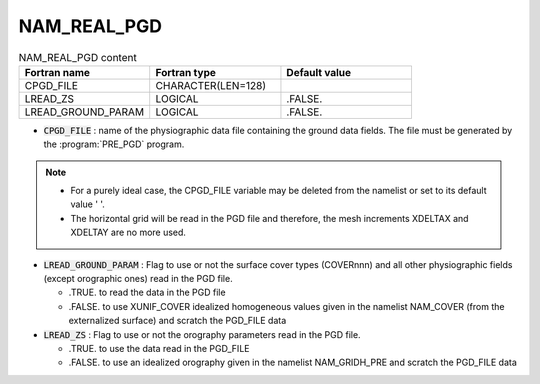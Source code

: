 .. _nam_real_pgd:

NAM_REAL_PGD
-----------------------------------------------------------------------------

.. csv-table:: NAM_REAL_PGD content
   :header: "Fortran name", "Fortran type", "Default value"
   :widths: 30, 30, 30
   
   "CPGD_FILE","CHARACTER(LEN=128)",""
   "LREAD_ZS","LOGICAL",".FALSE."
   "LREAD_GROUND_PARAM","LOGICAL",".FALSE."

* :code:`CPGD_FILE` : name of the physiographic data file containing the ground data fields. The file must be generated by the :program:`PRE_PGD` program.

.. note::

   * For a purely ideal case, the CPGD_FILE variable may be deleted from the namelist or set to its default value '  '. 
   
   * The horizontal grid will be read in the PGD file and therefore, the mesh increments XDELTAX and XDELTAY are no more used.

* :code:`LREAD_GROUND_PARAM` : Flag to use or not the surface cover types (COVERnnn) and all other physiographic fields (except orographic ones) read in the PGD file.

  * .TRUE. to read the data in the PGD file 
  * .FALSE. to use XUNIF_COVER idealized homogeneous values given in the namelist NAM_COVER (from the externalized surface) and scratch the PGD_FILE  data
  
* :code:`LREAD_ZS` : Flag to use or not the orography parameters read in the PGD file.

  * .TRUE. to use the data read in the PGD_FILE 
  * .FALSE. to use an idealized orography given in the namelist NAM\_GRIDH\_PRE and scratch the PGD_FILE  data
